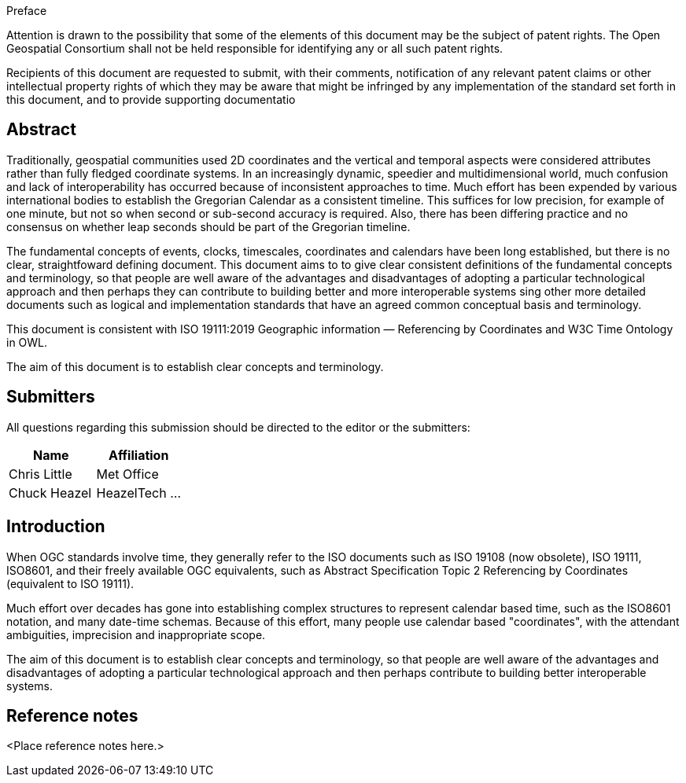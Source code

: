 
.Preface
Attention is drawn to the possibility that some of the elements of this document may be the
subject of patent rights. The Open Geospatial Consortium shall not be held responsible for
identifying any or all such patent rights.

Recipients of this document are requested to submit, with their comments, notification of any
relevant patent claims or other intellectual property rights of which they may be aware that
might be infringed by any implementation of the standard set forth in this document, and to
provide supporting documentatio

[abstract]
== Abstract

Traditionally, geospatial communities used 2D coordinates and the vertical and temporal aspects were considered attributes rather than fully fledged coordinate systems. In an increasingly dynamic, speedier and multidimensional world, much confusion and lack of interoperability has occurred because of inconsistent approaches to time. Much effort has been expended by various international bodies to establish the Gregorian Calendar as a consistent timeline. This suffices for low precision, for example of one minute, but not so when second or sub-second accuracy is required. Also, there has been differing practice and no consensus on whether leap seconds should be part of the Gregorian timeline.

The fundamental concepts of events, clocks, timescales, coordinates and calendars have been long established, but there is no clear, straightfoward  defining document. This document aims to to give clear consistent definitions of the fundamental concepts and terminology, so that people are well aware of the advantages and disadvantages of adopting a particular technological approach and then perhaps they can contribute to building better and more interoperable systems sing other more detailed documents such as logical and implementation standards that have an agreed common conceptual basis and terminology.

This document is consistent with ISO 19111:2019 Geographic information — Referencing by Coordinates and W3C Time Ontology in OWL.

The aim of this document is to establish clear concepts and terminology.

[.preface]
== Submitters

All questions regarding this submission should be directed to the editor or the submitters:

[%unnumbered]
|===
h| Name h| Affiliation
| Chris Little | Met Office
| Chuck Heazel | HeazelTech
...
|===

[.preface]
== Introduction
When OGC standards involve time, they generally refer to the ISO documents such as ISO 19108 (now obsolete), ISO 19111, ISO8601, and their freely available OGC equivalents, such as Abstract Specification Topic 2 Referencing by Coordinates (equivalent to ISO 19111).

Much effort over decades has gone into establishing complex structures to represent calendar based time, such as the ISO8601 notation, and many date-time schemas. Because of this effort, many people use calendar based "coordinates", with the attendant ambiguities, imprecision and inappropriate scope.

The aim of this document is to establish clear concepts and terminology, so that people are well aware of the advantages and disadvantages of adopting a particular technological approach and then perhaps contribute to building better interoperable systems.

[.preface]
== Reference notes

<Place reference notes here.>
